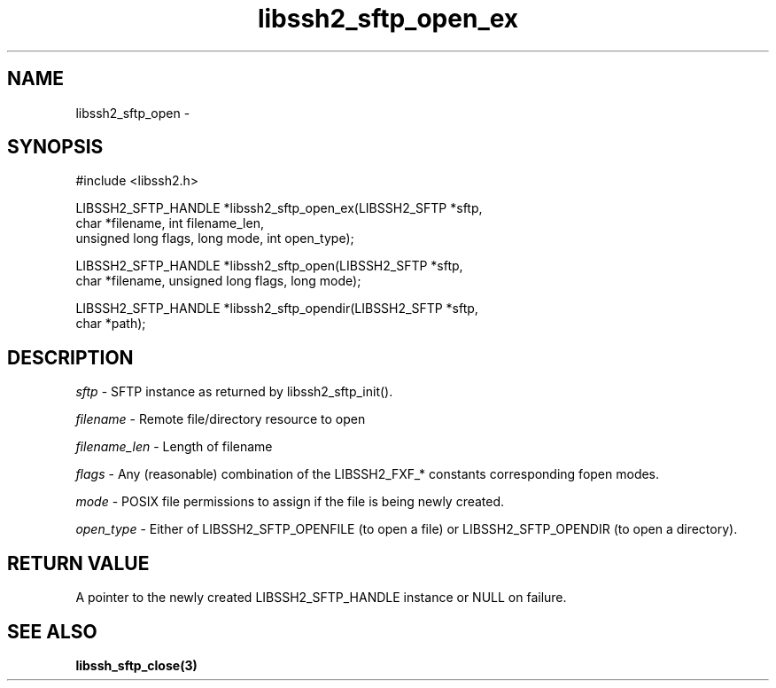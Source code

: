.\" $Id: libssh2_sftp_open_ex.3,v 1.2 2007/02/23 10:38:14 bagder Exp $
.\"
.TH libssh2_sftp_open_ex 3 "23 Jan 2007" "libssh2 0.15" "libssh2 manual"
.SH NAME
libssh2_sftp_open - 
.SH SYNOPSIS
#include <libssh2.h>

LIBSSH2_SFTP_HANDLE *libssh2_sftp_open_ex(LIBSSH2_SFTP *sftp,
                     char *filename, int filename_len,
                     unsigned long flags, long mode, int open_type);

LIBSSH2_SFTP_HANDLE *libssh2_sftp_open(LIBSSH2_SFTP *sftp,
                     char *filename, unsigned long flags, long mode);

LIBSSH2_SFTP_HANDLE *libssh2_sftp_opendir(LIBSSH2_SFTP *sftp,
                     char *path);
.SH DESCRIPTION
\fIsftp\fP - SFTP instance as returned by libssh2_sftp_init(). 

\fIfilename\fP - Remote file/directory resource to open 

\fIfilename_len\fP - Length of filename 

\fIflags\fP - Any (reasonable) combination of the LIBSSH2_FXF_* constants
corresponding fopen modes.

\fImode\fP - POSIX file permissions to assign if the file is being newly
created.

\fIopen_type\fP - Either of LIBSSH2_SFTP_OPENFILE (to open a file) or
LIBSSH2_SFTP_OPENDIR (to open a directory).
.SH RETURN VALUE
A pointer to the newly created LIBSSH2_SFTP_HANDLE instance or NULL on
failure.
.SH "SEE ALSO"
.BI libssh_sftp_close(3)

